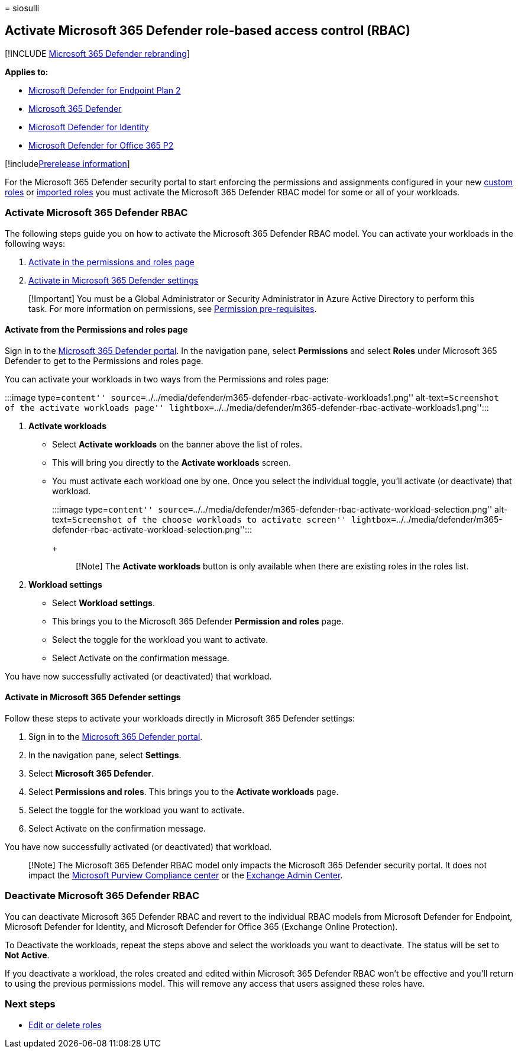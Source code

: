 = 
siosulli

== Activate Microsoft 365 Defender role-based access control (RBAC)

{empty}[!INCLUDE link:../../includes/microsoft-defender.md[Microsoft 365
Defender rebranding]]

*Applies to:*

* https://go.microsoft.com/fwlink/?linkid=2154037[Microsoft Defender for
Endpoint Plan 2]
* https://go.microsoft.com/fwlink/?linkid=2118804[Microsoft 365
Defender]
* https://go.microsoft.com/fwlink/?LinkID=2198108[Microsoft Defender for
Identity]
* https://go.microsoft.com/fwlink/?LinkID=2158212[Microsoft Defender for
Office 365 P2]

{empty}[!includelink:../../includes/prerelease.md[Prerelease
information]]

For the Microsoft 365 Defender security portal to start enforcing the
permissions and assignments configured in your new
link:create-custom-rbac-roles.md[custom roles] or
link:import-rbac-roles.md[imported roles] you must activate the
Microsoft 365 Defender RBAC model for some or all of your workloads.

=== Activate Microsoft 365 Defender RBAC

The following steps guide you on how to activate the Microsoft 365
Defender RBAC model. You can activate your workloads in the following
ways:

[arabic]
. link:#activate-from-the-permissions-and-roles-page[Activate in the
permissions and roles page]
. link:#activate-in-microsoft-365-defender-settings[Activate in
Microsoft 365 Defender settings]

____
[!Important] You must be a Global Administrator or Security
Administrator in Azure Active Directory to perform this task. For more
information on permissions, see
link:../defender/manage-rbac.md#permissions-pre-requisites[Permission
pre-requisites].
____

==== Activate from the Permissions and roles page

Sign in to the https://security.microsoft.com[Microsoft 365 Defender
portal]. In the navigation pane, select *Permissions* and select *Roles*
under Microsoft 365 Defender to get to the Permissions and roles page.

You can activate your workloads in two ways from the Permissions and
roles page:

:::image type=``content''
source=``../../media/defender/m365-defender-rbac-activate-workloads1.png''
alt-text=``Screenshot of the activate workloads page''
lightbox=``../../media/defender/m365-defender-rbac-activate-workloads1.png'':::

[arabic]
. *Activate workloads*
* Select *Activate workloads* on the banner above the list of roles.
* This will bring you directly to the *Activate workloads* screen.
* You must activate each workload one by one. Once you select the
individual toggle, you’ll activate (or deactivate) that workload.
+
:::image type=``content''
source=``../../media/defender/m365-defender-rbac-activate-workload-selection.png''
alt-text=``Screenshot of the choose workloads to activate screen''
lightbox=``../../media/defender/m365-defender-rbac-activate-workload-selection.png'':::
+
____
[!Note] The *Activate workloads* button is only available when there are
existing roles in the roles list.
____
. *Workload settings*
* Select *Workload settings*.
* This brings you to the Microsoft 365 Defender *Permission and roles*
page.
* Select the toggle for the workload you want to activate.
* Select Activate on the confirmation message.

You have now successfully activated (or deactivated) that workload.

==== Activate in Microsoft 365 Defender settings

Follow these steps to activate your workloads directly in Microsoft 365
Defender settings:

[arabic]
. Sign in to the https://security.microsoft.com[Microsoft 365 Defender
portal].
. In the navigation pane, select *Settings*.
. Select *Microsoft 365 Defender*.
. Select *Permissions and roles*. This brings you to the *Activate
workloads* page.
. Select the toggle for the workload you want to activate.
. Select Activate on the confirmation message.

You have now successfully activated (or deactivated) that workload.

____
[!Note] The Microsoft 365 Defender RBAC model only impacts the Microsoft
365 Defender security portal. It does not impact the
https://compliance.microsoft.com[Microsoft Purview Compliance center] or
the https://admin.exchange.microsoft.com[Exchange Admin Center].
____

=== Deactivate Microsoft 365 Defender RBAC

You can deactivate Microsoft 365 Defender RBAC and revert to the
individual RBAC models from Microsoft Defender for Endpoint, Microsoft
Defender for Identity, and Microsoft Defender for Office 365 (Exchange
Online Protection).

To Deactivate the workloads, repeat the steps above and select the
workloads you want to deactivate. The status will be set to *Not
Active*.

If you deactivate a workload, the roles created and edited within
Microsoft 365 Defender RBAC won’t be effective and you’ll return to
using the previous permissions model. This will remove any access that
users assigned these roles have.

=== Next steps

* link:edit-delete-rbac-roles.md[Edit or delete roles]
